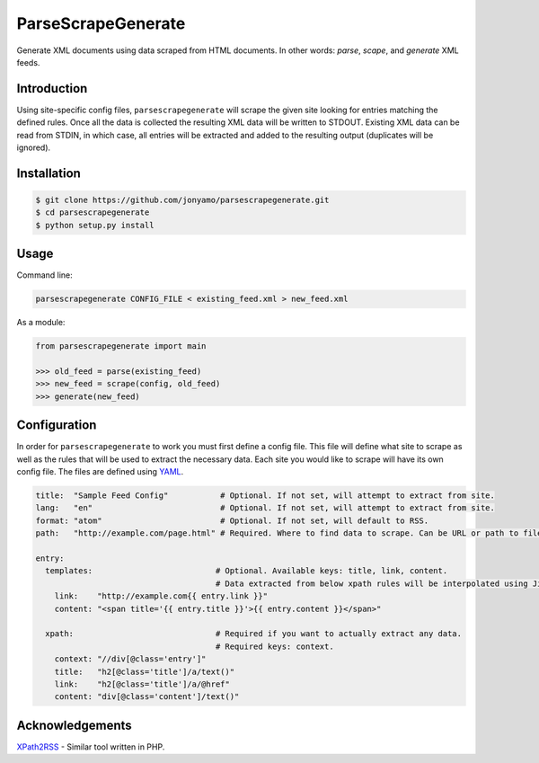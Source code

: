 ParseScrapeGenerate
===================

Generate XML documents using data scraped from HTML documents. In other words:
*parse*, *scape*, and *generate* XML feeds.

Introduction
------------

Using site-specific config files, ``parsescrapegenerate`` will scrape the given
site looking for entries matching the defined rules. Once all the data is
collected the resulting XML data will be written to STDOUT.  Existing XML data
can be read from STDIN, in which case, all entries will be extracted and added
to the resulting output (duplicates will be ignored).

Installation
------------

.. code-block:: bash

    $ git clone https://github.com/jonyamo/parsescrapegenerate.git
    $ cd parsescrapegenerate
    $ python setup.py install

Usage
-----

Command line:

.. code-block:: bash

    parsescrapegenerate CONFIG_FILE < existing_feed.xml > new_feed.xml

As a module:

.. code-block:: python

    from parsescrapegenerate import main

    >>> old_feed = parse(existing_feed)
    >>> new_feed = scrape(config, old_feed)
    >>> generate(new_feed)

Configuration
-------------

In order for ``parsescrapegenerate`` to work you must first define a config file.
This file will define what site to scrape as well as the rules that will be
used to extract the necessary data. Each site you would like to scrape will
have its own config file. The files are defined using `YAML <http://yaml.org>`_.

.. code-block:: yaml

    title:  "Sample Feed Config"           # Optional. If not set, will attempt to extract from site.
    lang:   "en"                           # Optional. If not set, will attempt to extract from site.
    format: "atom"                         # Optional. If not set, will default to RSS.
    path:   "http://example.com/page.html" # Required. Where to find data to scrape. Can be URL or path to file.

    entry:
      templates:                          # Optional. Available keys: title, link, content.
                                          # Data extracted from below xpath rules will be interpolated using Jinja2.
        link:    "http://example.com{{ entry.link }}"
        content: "<span title='{{ entry.title }}'>{{ entry.content }}</span>"

      xpath:                              # Required if you want to actually extract any data.
                                          # Required keys: context.
        context: "//div[@class='entry']"
        title:   "h2[@class='title']/a/text()"
        link:    "h2[@class='title']/a/@href"
        content: "div[@class='content']/text()"

Acknowledgements
----------------

`XPath2RSS <https://github.com/jareware/xpath2rss>`_ - Similar tool written in PHP.
